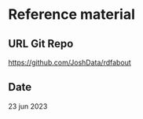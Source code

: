 

* Reference material


** URL Git Repo

https://github.com/JoshData/rdfabout

** Date

23 jun 2023
